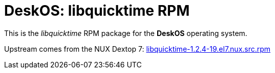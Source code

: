 = DeskOS: libquicktime RPM

This is the _libquicktime_ RPM package for the *DeskOS* operating system.

Upstream comes from the NUX Dextop 7:
http://li.nux.ro/download/nux/dextop/el7/SRPMS/libquicktime-1.2.4-19.el7.nux.src.rpm[libquicktime-1.2.4-19.el7.nux.src.rpm]
